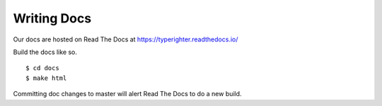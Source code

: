 .. contributing_docs

============
Writing Docs
============

Our docs are hosted on Read The Docs at https://typerighter.readthedocs.io/

Build the docs like so. ::

  $ cd docs
  $ make html

Committing doc changes to master will alert Read The Docs to do a new build.
